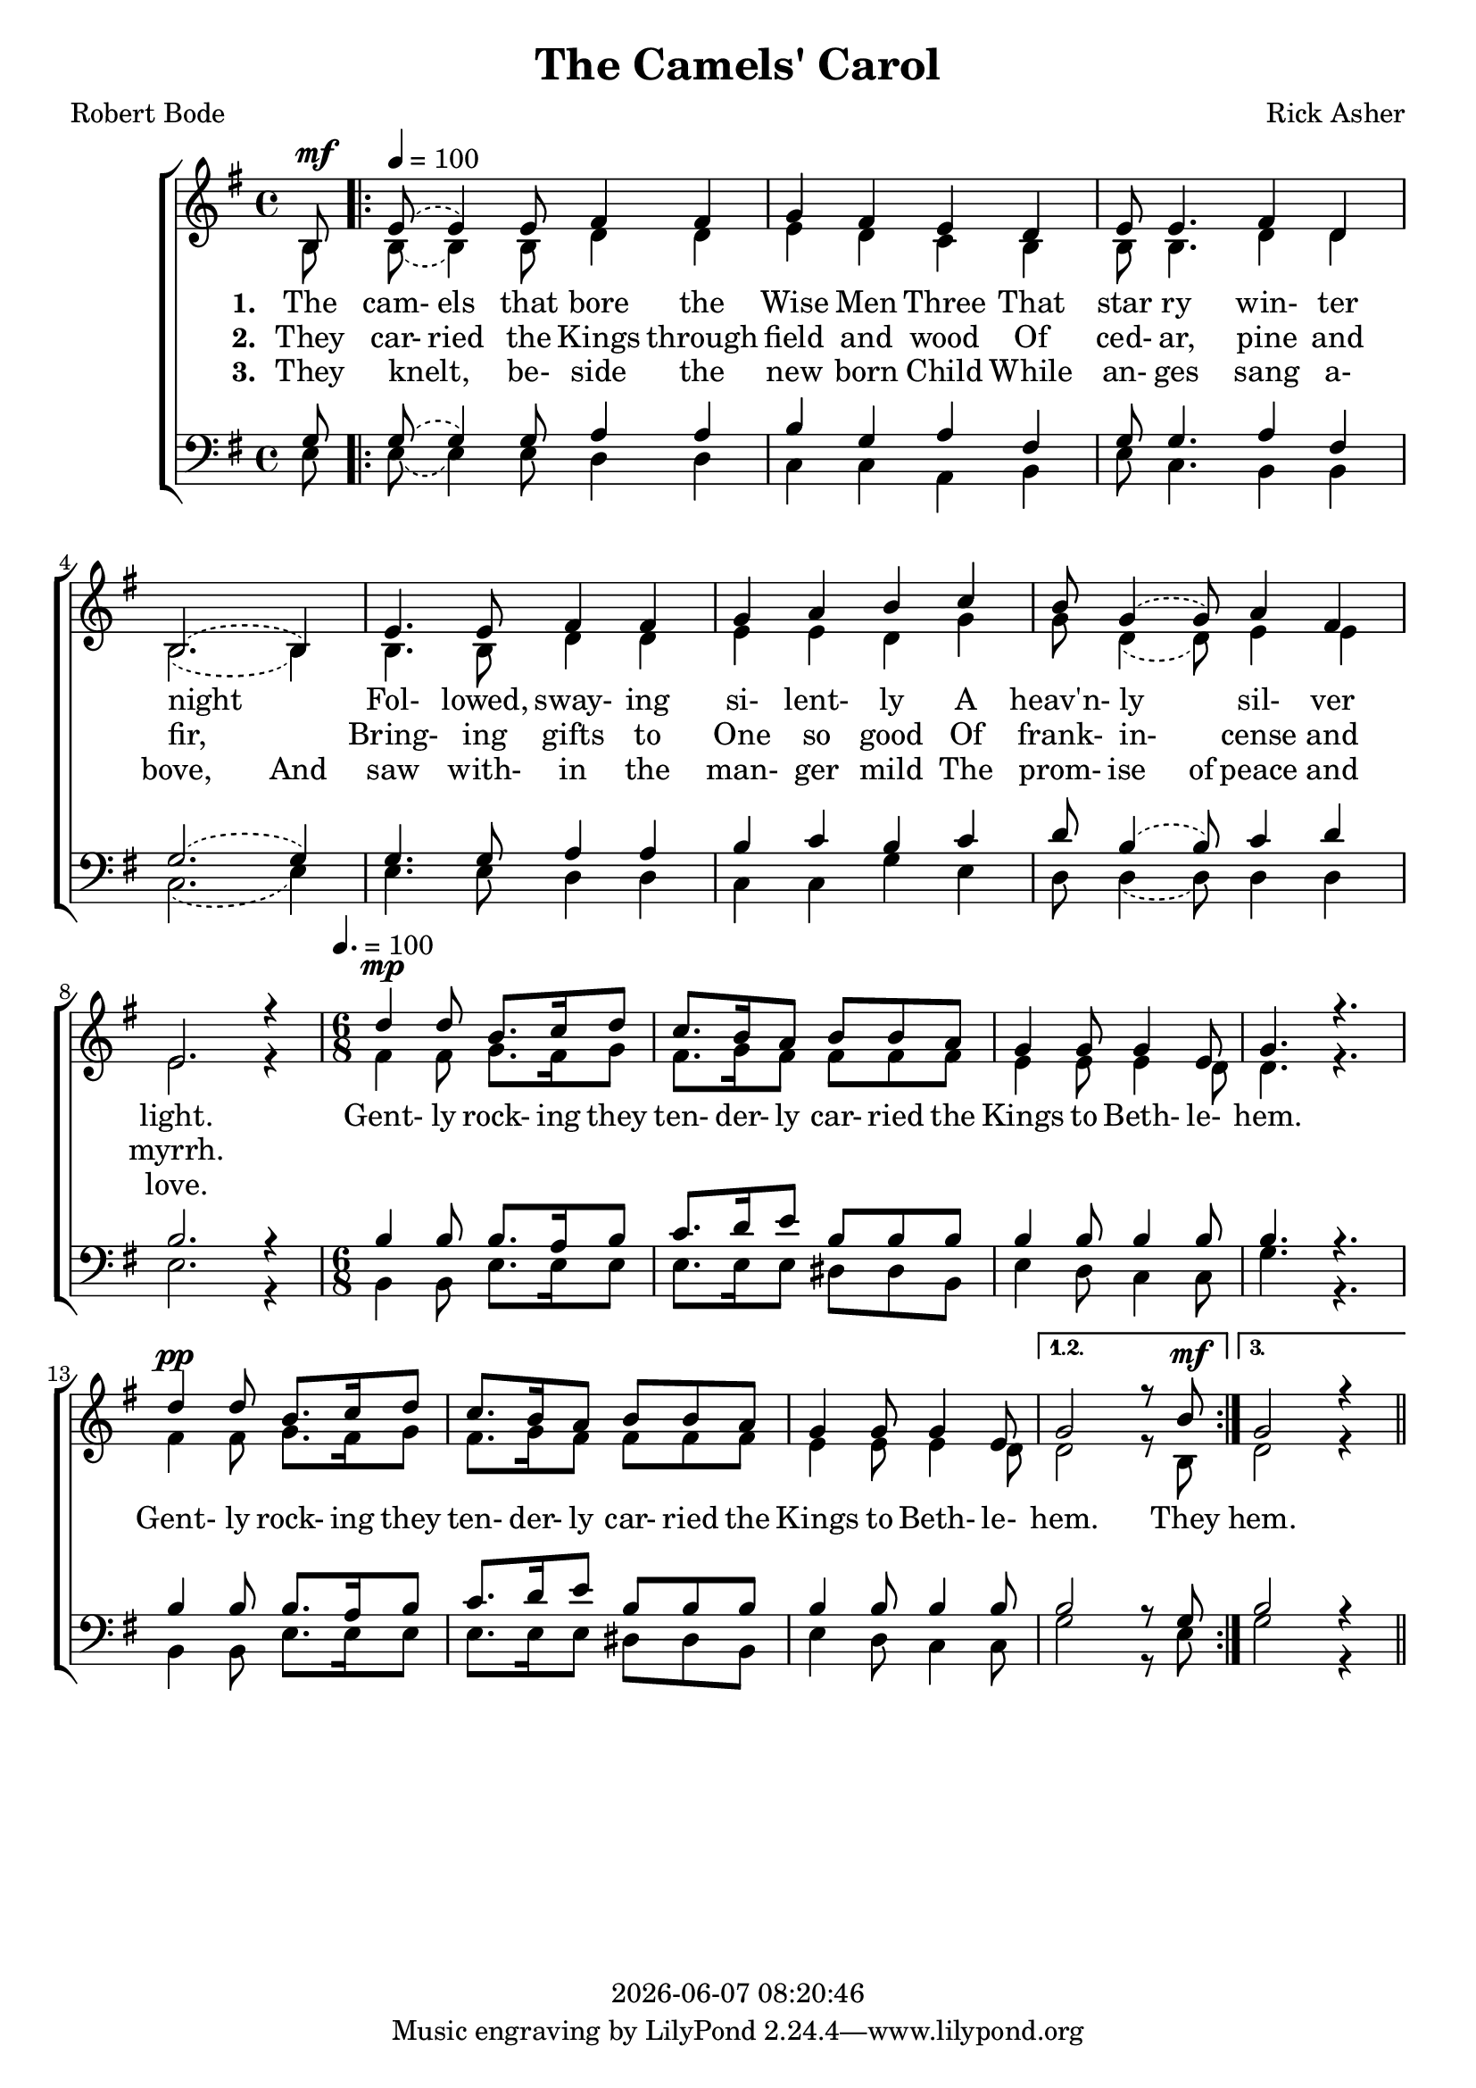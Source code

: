 \version "2.18.2"

today = #(strftime "%Y-%m-%d %H:%M:%S" (localtime (current-time)))

global = {
  \key g \major
  \time 4/4
}

tempoTrack = {
  \partial 8 s8^\mf
  \repeat volta 3 {
    \tempo 4=100
    s4 s4 s2
    s1 s1 s1 s1 s1 s1 s1
    \time 6/8 \tempo 4. = 100
    s4^\mp s2
    s2. s2. s2.
    s4^\pp s2
    s2. s2.
  }
  \alternative {{s2 s8 s8^\mf} {s2.}}
  \bar "||"
}

sopMusic = \relative c' {
    \partial 8 b8
  \repeat volta 3 {
    \set melismaBusyProperties = #'()
    \slurUp
    \slurDashed
    e8(e4) e8 fis4 fis
    g4 fis e d
    e8 e4. fis4 d
    b2.(b4)
    \unset melismaBusyProperties
    e4. e8 fis4 fis
    g4 a b c
    \set melismaBusyProperties = #'()
    \slurUp
    \slurDashed
    b8 g4(g8) a4 fis
    \unset melismaBusyProperties
    e2. r4
    d'4 d8 b8. c16 d8
    c8. b16 a8 b b a
    g4 g8 g4 e8
    g4. r
    d'4 d8 b8. c16 d8
    c8. b16 a8 b b a
    g4 g8 g4 e8
  }
  \alternative {{g2 r8 b} {g2 r4}}
}

altoMusic = \relative c' {
  \partial 8 b8
  \repeat volta 3 {
    \set melismaBusyProperties = #'()
    \slurDown
    \slurDashed
    b8(b4) b8 d4 d
    e4 d c b
    b8 b4. d4 d
    b2.(b4)
    \unset melismaBusyProperties
    b4. b8 d4 d
    e4 e d g
    \set melismaBusyProperties = #'()
    \slurDown
    \slurDashed
    g8 d4(d8) e4 e
    \unset melismaBusyProperties
    e2. r4
    fis4 fis8 g8. fis16 g8
    fis8. g16 fis8 fis fis fis
    e4 e8 e4 d8
    d4. r
    fis4 fis8 g8. fis16 g8
    fis8. g16 fis8 fis fis fis
    e4 e8 e4 d8
  }
  \alternative {{d2 r8 b} {d2 r4}}
}

tenorMusic = \relative c' {
    \partial 8 g8
  \repeat volta 3 {
    \set melismaBusyProperties = #'()
    \slurUp
    \slurDashed
    g8(g4) g8 a4 a
    b4 g a fis
    g8 g4. a4 fis
    g2.(g4)
    \unset melismaBusyProperties
    g4. g8 a4 a
    b4 c b c
    \set melismaBusyProperties = #'()
    \slurUp
    \slurDashed
    d8 b4(b8) c4 d
    \unset melismaBusyProperties
    b2. r4
    b4 b8 b8. a16 b8
    c8. d16 e8 b b b
    b4 b8 b4 b8
    b4. r
    b4 b8 b8. a16 b8
    c8. d16 e8 b b b
    b4 b8 b4 b8
  }
  \alternative {{b2 r8 g} {b2 r4}}
}

bassMusic = \relative c {
    \partial 8 e8
  \repeat volta 3 {
    \set melismaBusyProperties = #'()
    \slurDown
    \slurDashed
    e8(e4) e8 d4 d
    c4 c a b
    e8 c4. b4 b
    c2.(e4)
    \unset melismaBusyProperties
    e4. e8 d4 d
    c4 c g' e
    \set melismaBusyProperties = #'()
    \slurDown
    \slurDashed
    d8 d4(d8) d4 d
    \unset melismaBusyProperties
    e2. r4
    b4 b8 e8. e16 e8
    e8. e16 e8 dis dis b
    e4 d8 c4 c8
    g'4. r
    b,4 b8 e8. e16 e8
    e8. e16 e8 dis dis b
    e4 d8 c4 c8
  }
  \alternative {{g'2 r8 e} {g2 r4}}
}

firstverse = \lyricmode {
  \set stanza = "1. "
  The cam- els that bore the Wise Men Three
  That star ry win- ter night
  _ Fol- lowed, sway- ing si- lent- ly
  A heav'n- ly _ sil- ver light.
}

chorus = \lyricmode {
  Gent- ly rock- ing they ten- der- ly car- ried the Kings to Beth- le- hem.
  Gent- ly rock- ing they ten- der- ly car- ried the Kings to Beth- le- hem.
  They
  hem.
}

Mchorus = \lyricmode {
  "/Gent" "ly " "rock" "ing " "they " "ten" "der" "ly " "car" "ried " "the " "Kings " "to " "Beth" "le" "hem."
  "/Gent" "ly " "rock" "ing " "they " "ten" "der" "ly " "car" "ried " "the " "Kings " "to " "Beth" "le" "hem."
}

Mfirstverse =\lyricmode {
  "\The " "cam" "els " "that " "bore " "the " "Wise " "Men " "Three "
  "/That " star "ry " "win" "ter " "night "
  "" "/Fol" "lowed, " "sway" "ing " "si" "lent" "ly "
  "/A " "heav'n" "ly " "" "sil" "ver " "light. "
}

secondverse = \lyricmode {
  \set stanza = "2. "
  They car- ried the Kings through field and wood
  Of ced- ar, pine and fir,
  _ Bring- ing gifts to One so good
  Of frank- in- _ cense and myrrh.
}

Msecondverse = \lyricmode {
  "\They " car "ried " "the " "Kings " "through " "field " "and " "wood "
  "/Of " ced "ar, " "pine " "and " "fir, "
  "" "/Bring" "ing " "gifts " "to " "One " "so " "good "
  "/Of " frank in "" "cense " "and " "myrrh. "
}

thirdverse = \lyricmode {
  \set stanza = "3. "
  They knelt, _ be- side the new born Child
  While an- ges sang a- bove,
  And saw with- in the man- ger mild
  The prom- ise of peace and love.
}

Mthirdverse = \lyricmode {
  "\They " "knelt, " "" "be" "side " "the " "new " "born " "Child "
  "/While " "an" "gels " "sang " "a" "bove, "
  "/And " "saw " "with" "in " "the " "man" "ger " "mild "
  "/The " "prom" "ise " "of " "peace " "and " "love. "
}

\book
{
  \header {
    title = "The Camels' Carol"
    composer = "Rick Asher"
    poet = "Robert Bode"
    copyright = \today
  }
  \score {
    \context ChoirStaff <<
      \context Staff = women <<
        \context Voice { \tempoTrack }
	\context Voice =
	sopranos { \voiceOne { \global \sopMusic } }
	\context Voice =
	altos { \voiceTwo { \global \altoMusic } }
      >> % staff women
      \new Lyrics = "firstverse" \lyricsto "sopranos" {
        <<
          {\firstverse}
          \new Lyrics = "secondverse"
	    \with { alignBelowContext = #"firstverse" }
	    {\set associatedVoice = "sopranos" {\secondverse}}
          \new Lyrics = "thirdverse"
	    \with { alignBelowContext = #"secondverse" }
	    {\set associatedVoice = "sopranos" {\thirdverse}}
        >> % lyrics
        \chorus
      }
      \context Staff = men <<
	\clef bass
	\context Voice =
	tenors { \voiceOne {\global \tenorMusic } }
	\context Voice =
	basses { \voiceTwo {\global \bassMusic } }
      >> % staff men
    >> % choirstaff
    
    \layout {
      \context {
				% a little smaller so lyrics
				% can be closer to the staff
	\Staff \override VerticalAxisGroup #'minimum-Y-extent = #'(-3 . 3)
      }
    }
  }
  \score { % Karaoke file
    <<
    % \context ChoirStaff <<
      \context Voice { \tempoTrack }
      \context Staff = sopranos <<
%        \set Staff.midiInstrument = #"flute"
	\context Voice =
	sopranos { \voiceOne { \global \unfoldRepeats \sopMusic } }
      >>
      \context Staff = altos <<
%        \set Staff.midiInstrument = #"clarinet"
	\context Voice =
	altos { \voiceTwo { \global \unfoldRepeats \altoMusic } }
      >>
      \context Staff = tenors <<
%        \set Staff.midiInstrument = #"oboe"
	\clef bass
	\context Voice =
	tenors { \voiceOne {\global \unfoldRepeats \tenorMusic } }
      >>
      \context Staff = basses <<
%        \set Staff.midiInstrument = #"bassoon"
	\clef bass
	\context Voice =
	basses { \voiceTwo {\global \unfoldRepeats \bassMusic } }
      >>
      \context Lyrics = firstverse \lyricsto basses {
	\Mfirstverse  \Mchorus
	\Msecondverse \Mchorus
	\Mthirdverse  \Mchorus
      }
    >>
    
    \midi { }
  }
  \score { % Sopranos only
    <<
      \context Staff <<
        \context Voice { \tempoTrack }
	\context Voice { \voiceOne { \global \unfoldRepeats \sopMusic } }
      >>
    >>
    
    \midi { }
  }
  \score { % Altos only
    <<
      \context Staff <<
        \context Voice { \tempoTrack }
	\context Voice { \voiceOne { \global \unfoldRepeats \altoMusic } }
      >>
    >>
    
    \midi { }
  }
  \score { % Tenors only
    <<
      \context Staff <<
        \context Voice { \tempoTrack }
	\context Voice { \voiceOne { \global \unfoldRepeats \tenorMusic } }
      >>
    >>
    
    \midi { }
  }
  \score { % Basses only
    <<
      \context Staff <<
        \context Voice { \tempoTrack }
	\context Voice { << \tempoTrack {\global \unfoldRepeats \bassMusic } >> }
      >>
    >>
    
    \midi { }
  }
}
